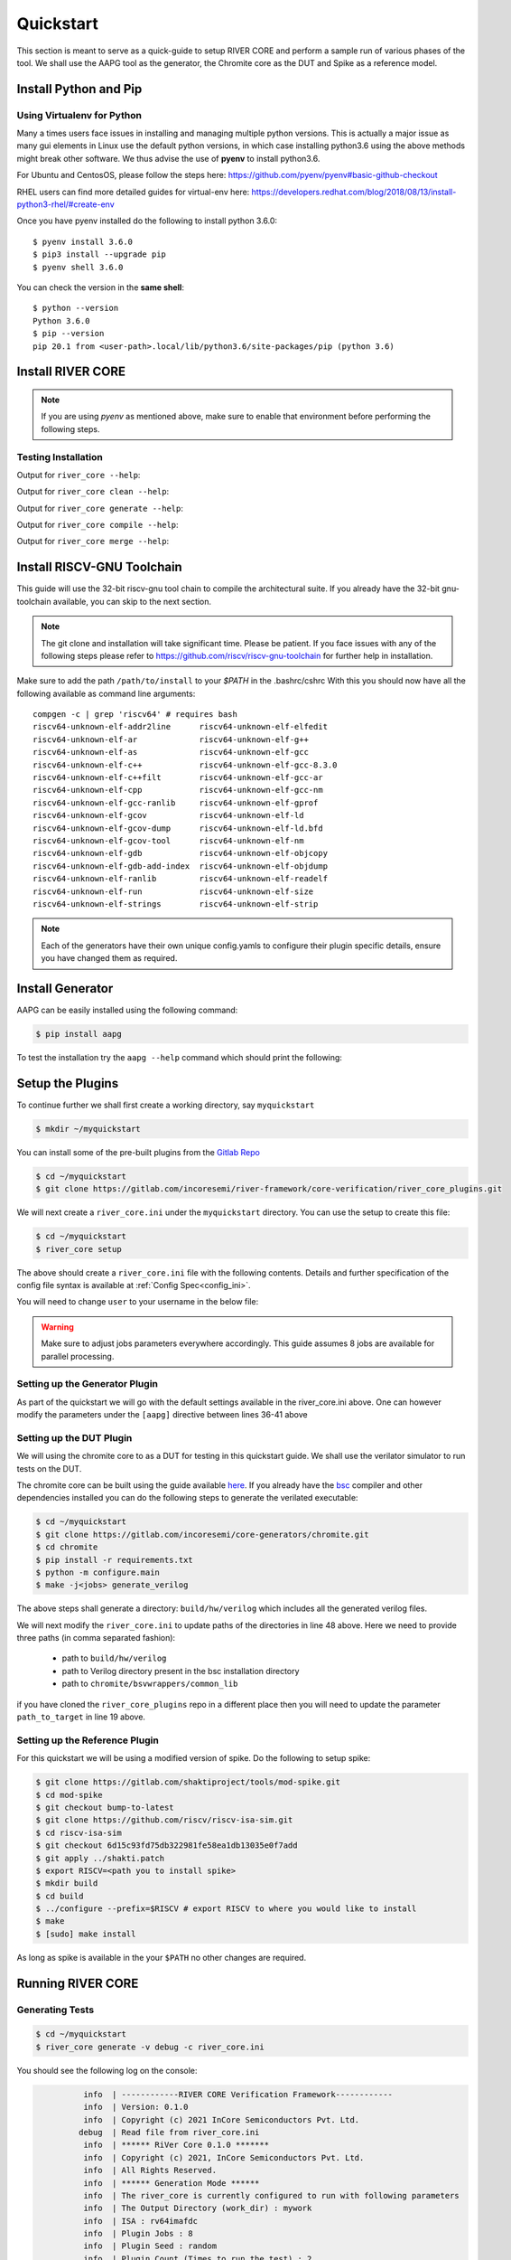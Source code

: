 .. See LICENSE.incore for details

.. _quickstart:

.. highlight:: shell

==========
Quickstart
==========

This section is meant to serve as a quick-guide to setup RIVER CORE and perform a sample run of
various phases of the tool. We shall use the AAPG tool as the generator, the
Chromite core as the DUT and Spike as a reference model.

Install Python and Pip
======================

.. tabs::

   .. tab:: Ubuntu


      Ubuntu 17.10, 18.04 and 20.04 by default come with `Python>=3.6.9` which is sufficient for using RIVER CORE.
      
      If you are are Ubuntu 16.10 and 17.04 you can directly install python3.6 using the Universe
      repository
      
      .. code-block:: shell-session

        $ sudo apt-get update
        $ sudo apt-get install python3.6 python3-pip
        $ pip3 install --upgrade pip
      
      If you are using Ubuntu 14.04 or 16.04 you need to get python3.6 from a Personal Package Archive 
      (PPA)
      
      .. code-block:: shell-session

        $ sudo add-apt-repository ppa:deadsnakes/ppa
        $ sudo apt-get update
        $ sudo apt-get install python3.6 -y 
        $ pip3 install --upgrade pip
      
      You should now have 2 binaries: ``python3`` and ``pip3`` available in your $PATH. 
      You can check the versions as below
      
      .. code-block:: shell-session

        $ python3 --version
        Python 3.6.9
        $ pip3 --version
        pip 20.1 from <user-path>.local/lib/python3.6/site-packages/pip (python 3.6)

   .. tab:: CentOS7

      The CentOS 7 Linux distribution includes Python 2 by default. However, as of CentOS 7.7, Python 3 
      is available in the base package repository which can be installed using the following commands
      
      .. code-block:: shell-session

        $ sudo yum update -y
        $ sudo yum install -y python3
        $ pip3 install --upgrade pip
      
      For versions prior to 7.7 you can install python3.6 using third-party repositories, such as the 
      IUS repository
      
      .. code-block:: shell-session

        $ sudo yum update -y
        $ sudo yum install yum-utils
        $ sudo yum install https://centos7.iuscommunity.org/ius-release.rpm
        $ sudo yum install python36u
        $ pip3 install --upgrade pip
      
      You can check the versions
      
      .. code-block:: shell-session

        $ python3 --version
        Python 3.6.8
        $ pip --version
        pip 20.1 from <user-path>.local/lib/python3.6/site-packages/pip (python 3.6)

Using Virtualenv for Python 
---------------------------

Many a times users face issues in installing and managing multiple python versions. This is actually 
a major issue as many gui elements in Linux use the default python versions, in which case installing
python3.6 using the above methods might break other software. We thus advise the use of **pyenv** to
install python3.6.

For Ubuntu and CentosOS, please follow the steps here: https://github.com/pyenv/pyenv#basic-github-checkout

RHEL users can find more detailed guides for virtual-env here: https://developers.redhat.com/blog/2018/08/13/install-python3-rhel/#create-env

Once you have pyenv installed do the following to install python 3.6.0::

  $ pyenv install 3.6.0
  $ pip3 install --upgrade pip
  $ pyenv shell 3.6.0
  
You can check the version in the **same shell**::

  $ python --version
  Python 3.6.0
  $ pip --version
  pip 20.1 from <user-path>.local/lib/python3.6/site-packages/pip (python 3.6)


Install RIVER CORE
==================

.. note:: If you are using `pyenv` as mentioned above, make sure to enable that environment before
   performing the following steps.
     
.. tabs:: 

   .. tab:: via Git

     To install RIVER_CORE, run this command in your terminal:
     
     .. code-block:: console
     
         $ pip3 install git+https://gitlab.com/incoresemi/river-framework/core-verification/river_core.git
     
     This is the preferred method to install RIVER_CORE, as it will always install the most recent stable release.
     
     If you don't have `pip`_ installed, this `Python installation guide`_ can guide
     you through the process.
     
     .. _pip: https://pip.pypa.io
     .. _Python installation guide: http://docs.python-guide.org/en/latest/starting/installation/

   .. tab:: via Pip

     .. code-block:: bash
     
       $ pip3 install river_core
     
     To update an already installed version of RIVER_CORE to the latest version:
     
     .. code-block:: bash
     
       $ pip3 install -U river_core
     
     To checkout a specific version of RIVER_CORE:
     
     .. code-block:: bash
     
       $ pip3 install river_core==1.x.x

   .. tab:: For Dev

     The sources for RIVER_CORE can be downloaded from the `Gitlab Repo <https://gitlab.com/incoresemi/river-framework/core-verification/river_core>`_.
     
     You can clone the repository:
     
     .. code-block:: console
     
         $ git clone https://gitlab.com/incoresemi/river-framework/core-verification/river_core.git
     
     
     Once you have a copy of the source, you can install it with:
     
     .. code-block:: console
         
         $ cd river_core
         $ pip3 install --editable .

Testing Installation
--------------------

Output for ``river_core --help``:

.. program-output:: river_core --help

Output for ``river_core clean --help``:

.. program-output:: river_core clean --help

Output for ``river_core generate --help``:

.. program-output:: river_core generate --help

Output for ``river_core compile --help``:

.. program-output:: river_core compile --help

Output for ``river_core merge --help``:

.. program-output:: river_core merge --help

Install RISCV-GNU Toolchain
===========================

This guide will use the 32-bit riscv-gnu tool chain to compile the architectural suite.
If you already have the 32-bit gnu-toolchain available, you can skip to the next section.

.. note:: The git clone and installation will take significant time. Please be patient. If you face
   issues with any of the following steps please refer to
   https://github.com/riscv/riscv-gnu-toolchain for further help in installation.

.. tabs::

   .. tab:: Ubuntu (32/64bit)

     .. code-block:: bash
       
       $ sudo apt-get install autoconf automake autotools-dev curl python3 libmpc-dev \
             libmpfr-dev libgmp-dev gawk build-essential bison flex texinfo gperf libtool \
             patchutils bc zlib1g-dev libexpat-dev
       $ git clone --recursive https://github.com/riscv/riscv-gnu-toolchain
       $ git clone --recursive https://github.com/riscv/riscv-opcodes.git
       $ cd riscv-gnu-toolchain
       $ ./configure --prefix=/path/to/install --enable-multilib # for both 32 and 64bit
       $ [sudo] make # sudo is required depending on the path chosen in the previous setup
     
   .. tab:: CentosOS/RHEL (32/64bit)
     
     .. code-block:: bash
     
       $ sudo yum install autoconf automake python3 libmpc-devel mpfr-devel gmp-devel \
             gawk  bison flex texinfo patchutils gcc gcc-c++ zlib-devel expat-devel
       $ git clone --recursive https://github.com/riscv/riscv-gnu-toolchain
       $ git clone --recursive https://github.com/riscv/riscv-opcodes.git
       $ cd riscv-gnu-toolchain
       $ ./configure --prefix=/path/to/install --enable-multilib # for both 32 and 64bit toolchain
       $ [sudo] make # sudo is required depending on the path chosen in the previous setup


Make sure to add the path ``/path/to/install`` to your `$PATH` in the .bashrc/cshrc
With this you should now have all the following available as command line arguments::

  compgen -c | grep 'riscv64' # requires bash
  riscv64-unknown-elf-addr2line      riscv64-unknown-elf-elfedit
  riscv64-unknown-elf-ar             riscv64-unknown-elf-g++
  riscv64-unknown-elf-as             riscv64-unknown-elf-gcc
  riscv64-unknown-elf-c++            riscv64-unknown-elf-gcc-8.3.0
  riscv64-unknown-elf-c++filt        riscv64-unknown-elf-gcc-ar
  riscv64-unknown-elf-cpp            riscv64-unknown-elf-gcc-nm
  riscv64-unknown-elf-gcc-ranlib     riscv64-unknown-elf-gprof
  riscv64-unknown-elf-gcov           riscv64-unknown-elf-ld
  riscv64-unknown-elf-gcov-dump      riscv64-unknown-elf-ld.bfd
  riscv64-unknown-elf-gcov-tool      riscv64-unknown-elf-nm
  riscv64-unknown-elf-gdb            riscv64-unknown-elf-objcopy
  riscv64-unknown-elf-gdb-add-index  riscv64-unknown-elf-objdump
  riscv64-unknown-elf-ranlib         riscv64-unknown-elf-readelf
  riscv64-unknown-elf-run            riscv64-unknown-elf-size
  riscv64-unknown-elf-strings        riscv64-unknown-elf-strip


.. note:: Each of the generators have their own unique config.yamls to configure their plugin specific details, ensure you have changed them as required.

Install Generator
=================

AAPG can be easily installed using the following command:

.. code-block:: console

   $ pip install aapg

To test the installation try the ``aapg --help`` command which should print the
following:

.. program-output:: aapg --help

Setup the Plugins
=================

To continue further we shall first create a working directory, say ``myquickstart``

.. code-block:: console

   $ mkdir ~/myquickstart


You can install some of the pre-built plugins from the `Gitlab Repo <https://gitlab.com/incoresemi/river-framework/core-verification/river_core_plugins.git>`_

.. code-block:: console

    $ cd ~/myquickstart
    $ git clone https://gitlab.com/incoresemi/river-framework/core-verification/river_core_plugins.git

We will next create a ``river_core.ini`` under the ``myquickstart`` directory. You
can use the setup to create this file:

.. code-block:: console

   $ cd ~/myquickstart
   $ river_core setup

The above should create a ``river_core.ini`` file with the following contents.
Details and further specification of the config file syntax is available at :ref:`Config Spec<config_ini>`.

You will need to change ``user`` to your username in the below file:

.. warning:: Make sure to adjust jobs parameters everywhere accordingly. This
   guide assumes 8 jobs are available for parallel processing.

.. code-block:: ini
   :linenos:

   [river_core]
   # Main directory for all files generated by river_core
   work_dir = mywork 
   
   # Name of the target DuT plugin
   target = chromite_verilator
   
   # Name of the reference model plugin
   reference = spike 
   
   # Name of the generator(s) to be used. Comma separated
   generator = aapg
   
   # ISA for the tests
   isa = rv64imafdc
   
   # Set paths for each plugin
   # TODO Change the following paths
   path_to_target = /home/user/myquickstart/river_core_plugins/dut_plugins
   path_to_ref = /home/user/myquickstart/river_core_plugins/reference_plugins
   path_to_suite = /home/user/myquickstart/river_core_plugins/generator_plugins
   
   # To open the report automatically in the browser
   open_browser = True
   
   # Enable Space Saver
   space_saver = True
   
   # Coverage Options
   # Enable via True/False
   [coverage]
   code = False
   functional = False
   
   [aapg]
   # Number of jobs to use to generate the tests
   jobs = 8
   filter = rv64imafdc_hazards_s
   seed = random
   count = 2
   config_yaml = /home/user/myquickstart/river_core_plugins/generator_plugins/aapg_plugin/aapg_gen_config.yaml
   
   [chromite_verilator]
   jobs = 8
   filter = 
   count = 1
   # src dir: Verilog Dir, BSC Path, Wrapper path
   src_dir = /home/user/myquickstart/chromite/build/hw/verilog/,/tools/bsc/inst/lib/Verilog,/home/user/myquickstart/chromite/bsvwrappers/common_lib
   top_module = mkTbSoc
   
   [spike]
   jobs = 1
   filter =
   count = 1




Setting up the Generator Plugin
-------------------------------

As part of the quickstart we will go with the default settings available in the
river_core.ini above. One can however modify the parameters under the ``[aapg]``
directive between lines 36-41 above

Setting up the DUT Plugin
-------------------------

We will using the chromite core to as a DUT for testing in this quickstart
guide. We shall use the verilator simulator to run tests on the DUT.

The chromite core can be built using the guide available `here
<https://chromite.readthedocs.io/en/latest/getting_started.html>`_. If you
already have the `bsc <https://github.com/B-Lang-org/bsc>`_ compiler and other
dependencies installed you can do the following steps to generate the verilated
executable:

.. code-block:: console

   $ cd ~/myquickstart
   $ git clone https://gitlab.com/incoresemi/core-generators/chromite.git
   $ cd chromite
   $ pip install -r requirements.txt
   $ python -m configure.main
   $ make -j<jobs> generate_verilog

The above steps shall generate a directory: ``build/hw/verilog`` which includes
all the generated verilog files. 

We will next modify the ``river_core.ini`` to update paths of the directories in
line 48 above. Here we need to provide three paths (in comma separated fashion):

  - path to ``build/hw/verilog``
  - path to Verilog directory present in the bsc installation directory
  - path to ``chromite/bsvwrappers/common_lib``

if you have cloned the ``river_core_plugins`` repo in a different place then you
will need to update the parameter ``path_to_target`` in line 19 above.

Setting up the Reference Plugin
-------------------------------

For this quickstart we will be using a modified version of spike. Do the
following to setup spike:

.. code-block:: console

   $ git clone https://gitlab.com/shaktiproject/tools/mod-spike.git
   $ cd mod-spike
   $ git checkout bump-to-latest
   $ git clone https://github.com/riscv/riscv-isa-sim.git
   $ cd riscv-isa-sim
   $ git checkout 6d15c93fd75db322981fe58ea1db13035e0f7add
   $ git apply ../shakti.patch
   $ export RISCV=<path you to install spike>
   $ mkdir build
   $ cd build
   $ ../configure --prefix=$RISCV # export RISCV to where you would like to install
   $ make
   $ [sudo] make install

As long as spike is available in the your ``$PATH`` no other changes are
required.

Running RIVER CORE
==================

Generating Tests
----------------

.. code-block:: console

   $ cd ~/myquickstart
   $ river_core generate -v debug -c river_core.ini

You should see the following log on the console:

.. code-block:: console

             info  | ------------RIVER CORE Verification Framework------------
             info  | Version: 0.1.0
             info  | Copyright (c) 2021 InCore Semiconductors Pvt. Ltd.
            debug  | Read file from river_core.ini
             info  | ****** RiVer Core 0.1.0 *******
             info  | Copyright (c) 2021, InCore Semiconductors Pvt. Ltd.
             info  | All Rights Reserved.
             info  | ****** Generation Mode ****** 
             info  | The river_core is currently configured to run with following parameters
             info  | The Output Directory (work_dir) : mywork
             info  | ISA : rv64imafdc
             info  | Plugin Jobs : 8
             info  | Plugin Seed : random
             info  | Plugin Count (Times to run the test) : 2
             info  | Now loading aapg Suite
            debug  | Loading module from /home/user/myquickstart/river_core_plugins/generator_plugins/aapg_plugin/aapg_plugin.py
            debug  | AAPG Pre Gen Stage
            debug  | exists
            debug  | Extracting info from list
            debug  | /home/user/myquickstart/mywork/aapg/../.json/
            debug  | /home/user/myquickstart/mywork/aapg/../.json/ Directory exists
            debug  | AAPG Plugin gen phase
            debug  | /home/user/myquickstart/river_core_plugins/generator_plugins
            debug  | /home/user/myquickstart/river_core_plugins/generator_plugins/aapg_plugin/gen_framework.py
   ============================================================================================ test session starts ============================================================================================
   platform linux -- Python 3.7.0, pytest-6.1.2, py-1.9.0, pluggy-0.13.1 -- /home/user/.pyenv/versions/3.7.0/envs/venv/bin/python3.7
   cachedir: .pytest_cache
   metadata: {'Python': '3.7.0', 'Platform': 'Linux-5.4.0-31-generic-x86_64-with-debian-bullseye-sid', 'Packages': {'pytest': '6.1.2', 'py': '1.9.0', 'pluggy': '0.13.1'}, 'Plugins': {'metadata': '1.11.0', 'forked': '1.3.0', 'reportlog': '0.1.2', 'html': '3.1.0', 'xdist': '2.1.0'}}
   rootdir: /home/user/myquickstart
   plugins: metadata-1.11.0, forked-1.3.0, reportlog-0.1.2, html-3.1.0, xdist-2.1.0
   [gw0] linux Python 3.7.0 cwd: /home/user/myquickstart        
   [gw1] linux Python 3.7.0 cwd: /home/user/myquickstart        
   [gw2] linux Python 3.7.0 cwd: /home/user/myquickstart        
   [gw3] linux Python 3.7.0 cwd: /home/user/myquickstart        
   [gw4] linux Python 3.7.0 cwd: /home/user/myquickstart        
   [gw5] linux Python 3.7.0 cwd: /home/user/myquickstart        
   [gw6] linux Python 3.7.0 cwd: /home/user/myquickstart        
   [gw7] linux Python 3.7.0 cwd: /home/user/myquickstart        
   [gw0] Python 3.7.0 (default, May 26 2020, 14:51:08)  -- [GCC 9.3.0]
   [gw3] Python 3.7.0 (default, May 26 2020, 14:51:08)  -- [GCC 9.3.0]
   [gw1] Python 3.7.0 (default, May 26 2020, 14:51:08)  -- [GCC 9.3.0]
   [gw2] Python 3.7.0 (default, May 26 2020, 14:51:08)  -- [GCC 9.3.0]
   [gw4] Python 3.7.0 (default, May 26 2020, 14:51:08)  -- [GCC 9.3.0]
   [gw5] Python 3.7.0 (default, May 26 2020, 14:51:08)  -- [GCC 9.3.0]
   [gw6] Python 3.7.0 (default, May 26 2020, 14:51:08)  -- [GCC 9.3.0]
   [gw7] Python 3.7.0 (default, May 26 2020, 14:51:08)  -- [GCC 9.3.0] 
   gw0 [2] / gw1 [2] / gw2 [2] / gw3 [2] / gw4 [2] / gw5 [2] / gw6 [2] / gw7 [2]
   scheduling tests via LoadScheduling
   
   river_core_plugins/generator_plugins/aapg_plugin/gen_framework.py::test_eval[Generating /home/user/myquickstart/river_core_plugins/generator_plugins/aapg_plugin/templates/chromite/rv64imafdc_hazards_s0] 
   river_core_plugins/generator_plugins/aapg_plugin/gen_framework.py::test_eval[Generating /home/user/myquickstart/river_core_plugins/generator_plugins/aapg_plugin/templates/chromite/rv64imafdc_hazards_s1] 
   [gw0] [ 50%] PASSED river_core_plugins/generator_plugins/aapg_plugin/gen_framework.py::test_eval[Generating /home/user/myquickstart/river_core_plugins/generator_plugins/aapg_plugin/templates/chromite/rv64imafdc_hazards_s0] 
   [gw3] [100%] PASSED river_core_plugins/generator_plugins/aapg_plugin/gen_framework.py::test_eval[Generating /home/user/myquickstart/river_core_plugins/generator_plugins/aapg_plugin/templates/chromite/rv64imafdc_hazards_s1] 
   
   ------------------------------------------------------ generated report log file: /home/user/myquickstart/mywork/aapg/../.json/aapg_20210522-1903.json ------------------------------------------------------
   --------------------------------------------------------------- generated html file: file:///home/user/myquickstart/mywork/reports/aapg.html ----------------------------------------------------------------
   ============================================================================================ 2 passed in 12.00s =============================================================================================
             info  | Dumping generated Test-List at: mywork/test_list.yaml
             info  | Validating Generated Test-List
             info  | Test List Validated successfully
  
The above log indicates that you have successfully generated 2 tests using aapg.
The above command would have created a mywork directory with the following
contents:

.. note:: the filenames may differ as aapg uses current time stamps to name
   them.

.. code-block:: bash

  mywork/
  ├── aapg
  │   ├── asm
  │   │   ├── aapg_rv64imafdc_hazards_s_000273_22052021190655560606_00000
  │   │   │   ├── aapg_rv64imafdc_hazards_s_000273_22052021190655560606_00000.ld
  │   │   │   ├── aapg_rv64imafdc_hazards_s_000273_22052021190655560606_00000.S
  │   │   │   ├── aapg_rv64imafdc_hazards_s_000273_22052021190655560606_00000_template.S
  │   │   │   └── rv64imafdc_hazards_s.ini
  │   │   └── aapg_rv64imafdc_hazards_s_003304_22052021190655586548_00001
  │   │       ├── aapg_rv64imafdc_hazards_s_003304_22052021190655586548_00001.ld
  │   │       ├── aapg_rv64imafdc_hazards_s_003304_22052021190655586548_00001.S
  │   │       ├── aapg_rv64imafdc_hazards_s_003304_22052021190655586548_00001_template.S
  │   │       └── rv64imafdc_hazards_s.ini
  │   ├── bin
  │   ├── common
  │   │   ├── crt.S
  │   │   ├── encoding.h
  │   │   ├── illegal_insts.txt
  │   │   └── illegal.pl
  │   ├── config.yaml
  │   ├── log
  │   ├── Makefile
  │   └── objdump
  ├── reports
  │   └── aapg.html
  └── test_list.yaml

The important file here is the test_list.yaml file which shall contain the
information of the generated tests. This file is what will be used in the next
steps to run tests on DUT and Reference Plugins.

You can also open the html report at : ``mywork/reports/aapg.html`` which shall
contain all the information of the build and logs for each test generation.

Running Tests on DUT and Reference
----------------------------------

We shall now generate a verilated executable of the chromite core, compile the
tests and run them on the DUT. We then compile the same tests and run them on
spike and compare the results. Following command shall initiate the whole flow:

.. code-block:: console

   $ cd ~/myquickstart
   $ river_core compile -v debug -t mywork/test_list.yaml -c river_core.ini

You should see the following log on the console:

.. code-block:: console

             info  | ------------RIVER CORE Verification Framework------------
             info  | Version: 0.1.0
             info  | Copyright (c) 2021 InCore Semiconductors Pvt. Ltd.
            debug  | Read file from river_core.ini
             info  | ****** RiVer Core 0.1.0 *******
             info  | Copyright (c) 2021, InCore Semiconductors Pvt. Ltd.
             info  | All Rights Reserved.
             info  | ****** Compilation Mode ******
             info  | The river_core is currently configured to run with following parameters
             info  | The Output Directory (work_dir) : mywork
             info  | ISA : rv64imafdc
             info  | Generator Plugin : aapg
             info  | Target Plugin : ['chromite_verilator']
             info  | Reference Plugin : ['spike']
             info  | DuT Info
             info  | DuT Jobs : 8
             info  | DuT Count (Times to run) : 1
             info  | Now running on the Target Plugins
             info  | Now loading chromite_verilator-target
            debug  | Loading module from /home/user/myquickstart/river_core_plugins/dut_plugins/chromite_verilator_plugin/chromite_verilator_plugin.py
             info  | Pre Compile Stage
            debug  | /home/user/myquickstart/mywork//.json/ Directory exists
             info  | Build verilator
             info  | Coverage is disabled, compiling the chromite with usual options
          command  | $ timeout=500 verilator -O3 -LDFLAGS -static --x-assign fast --x-initial fast --noassert sim_main.cpp --bbox-sys -Wno-STMTDLY -Wno-UNOPTFLAT -Wno-WIDTH -Wno-lint -Wno-COMBDLY -Wno-INITIALDLY --autoflush --threads 1 -DBSV_RESET_FIFO_HEAD -DBSV_RESET_FIFO_ARRAY --output-split 20000 --output-split-ctrace 10000 --cc mkTbSoc.v -y /home/user/myquickstart/chromite/build/hw/verilog/ -y /software/open-bsc/lib/Verilog -y /home/user/myquickstart/chromite/bsvwrappers/common_lib --exe 
             info  | Linking verilator simulation sources
          command  | $ timeout=240 ln -f -s ../sim_main.cpp obj_dir/sim_main.cpp 
          command  | $ timeout=240 ln -f -s ../sim_main.h obj_dir/sim_main.h 
             info  | Making verilator binary
          command  | $ timeout=500 make OPT_SLOW=-O3 OPT_FAST=-O3 VM_PARALLEL_BUILDS=1 -j8 -C obj_dir -f VmkTbSoc.mk 
            debug  | make: Entering directory '/home/user/myquickstart/mywork/chromite_verilator/obj_dir'
            debug  | g++  -I.  -MMD -I/usr/share/verilator/include -I/usr/share/verilator/include/vltstd -DVM_COVERAGE=0 -DVM_SC=0 -DVM_TRACE=0 -faligned-new -fcf-protection=none -Wno-bool-operation -Wno-sign-compare -Wno-uninitialized -Wno-unused-but-set-variable -Wno-unused-parameter -Wno-unused-variable -Wno-shadow      -DVL_THREADED -std=gnu++14 -O3 -c -o sim_main.o sim_main.cpp
            debug  | g++  -I.  -MMD -I/usr/share/verilator/include -I/usr/share/verilator/include/vltstd -DVM_COVERAGE=0 -DVM_SC=0 -DVM_TRACE=0 -faligned-new -fcf-protection=none -Wno-bool-operation -Wno-sign-compare -Wno-uninitialized -Wno-unused-but-set-variable -Wno-unused-parameter -Wno-unused-variable -Wno-shadow      -DVL_THREADED -std=gnu++14 -O3 -c -o verilated.o /usr/share/verilator/include/verilated.cpp
            debug  | g++  -I.  -MMD -I/usr/share/verilator/include -I/usr/share/verilator/include/vltstd -DVM_COVERAGE=0 -DVM_SC=0 -DVM_TRACE=0 -faligned-new -fcf-protection=none -Wno-bool-operation -Wno-sign-compare -Wno-uninitialized -Wno-unused-but-set-variable -Wno-unused-parameter -Wno-unused-variable -Wno-shadow      -DVL_THREADED -std=gnu++14 -O3 -c -o VmkTbSoc.o VmkTbSoc.cpp
            debug  | g++  -I.  -MMD -I/usr/share/verilator/include -I/usr/share/verilator/include/vltstd -DVM_COVERAGE=0 -DVM_SC=0 -DVM_TRACE=0 -faligned-new -fcf-protection=none -Wno-bool-operation -Wno-sign-compare -Wno-uninitialized -Wno-unused-but-set-variable -Wno-unused-parameter -Wno-unused-variable -Wno-shadow      -DVL_THREADED -std=gnu++14 -O3 -c -o VmkTbSoc__1.o VmkTbSoc__1.cpp
            debug  | g++  -I.  -MMD -I/usr/share/verilator/include -I/usr/share/verilator/include/vltstd -DVM_COVERAGE=0 -DVM_SC=0 -DVM_TRACE=0 -faligned-new -fcf-protection=none -Wno-bool-operation -Wno-sign-compare -Wno-uninitialized -Wno-unused-but-set-variable -Wno-unused-parameter -Wno-unused-variable -Wno-shadow      -DVL_THREADED -std=gnu++14 -O3 -c -o VmkTbSoc__2.o VmkTbSoc__2.cpp
            debug  | g++  -I.  -MMD -I/usr/share/verilator/include -I/usr/share/verilator/include/vltstd -DVM_COVERAGE=0 -DVM_SC=0 -DVM_TRACE=0 -faligned-new -fcf-protection=none -Wno-bool-operation -Wno-sign-compare -Wno-uninitialized -Wno-unused-but-set-variable -Wno-unused-parameter -Wno-unused-variable -Wno-shadow      -DVL_THREADED -std=gnu++14 -O3 -c -o VmkTbSoc__3.o VmkTbSoc__3.cpp
            debug  | g++  -I.  -MMD -I/usr/share/verilator/include -I/usr/share/verilator/include/vltstd -DVM_COVERAGE=0 -DVM_SC=0 -DVM_TRACE=0 -faligned-new -fcf-protection=none -Wno-bool-operation -Wno-sign-compare -Wno-uninitialized -Wno-unused-but-set-variable -Wno-unused-parameter -Wno-unused-variable -Wno-shadow      -DVL_THREADED -std=gnu++14 -O3 -c -o VmkTbSoc__Slow.o VmkTbSoc__Slow.cpp
            debug  | g++  -I.  -MMD -I/usr/share/verilator/include -I/usr/share/verilator/include/vltstd -DVM_COVERAGE=0 -DVM_SC=0 -DVM_TRACE=0 -faligned-new -fcf-protection=none -Wno-bool-operation -Wno-sign-compare -Wno-uninitialized -Wno-unused-but-set-variable -Wno-unused-parameter -Wno-unused-variable -Wno-shadow      -DVL_THREADED -std=gnu++14 -O3 -c -o VmkTbSoc__1__Slow.o VmkTbSoc__1__Slow.cpp
            debug  | g++  -I.  -MMD -I/usr/share/verilator/include -I/usr/share/verilator/include/vltstd -DVM_COVERAGE=0 -DVM_SC=0 -DVM_TRACE=0 -faligned-new -fcf-protection=none -Wno-bool-operation -Wno-sign-compare -Wno-uninitialized -Wno-unused-but-set-variable -Wno-unused-parameter -Wno-unused-variable -Wno-shadow      -DVL_THREADED -std=gnu++14 -O3 -c -o VmkTbSoc__Syms.o VmkTbSoc__Syms.cpp
            debug  | ar -cr VmkTbSoc__ALL.a VmkTbSoc.o VmkTbSoc__1.o VmkTbSoc__2.o VmkTbSoc__3.o VmkTbSoc__Slow.o VmkTbSoc__1__Slow.o VmkTbSoc__Syms.o
            debug  | ranlib VmkTbSoc__ALL.a
            debug  | g++    sim_main.o verilated.o VmkTbSoc__ALL.a   -static  -pthread -lpthread -latomic -o VmkTbSoc -lm -lstdc++ 
            debug  | make: Leaving directory '/home/user/myquickstart/mywork/chromite_verilator/obj_dir'
             info  | Renaming verilator Binary
             info  | Creating boot-files
          command  | $ timeout=240 make -C /home/user/myquickstart/river_core_plugins/dut_plugins/chromite_verilator_plugin/boot/ XLEN=64 
            debug  | make: Entering directory '/home/user/myquickstart/river_core_plugins/dut_plugins/chromite_verilator_plugin/boot'
            debug  | make: Leaving directory '/home/user/myquickstart/river_core_plugins/dut_plugins/chromite_verilator_plugin/boot'
             info  | Build Hook
            debug  | Creating Make Target for aapg_rv64imafdc_hazards_s_000273_22052021190655560606_00000
            debug  | Creating Make Target for aapg_rv64imafdc_hazards_s_003304_22052021190655586548_00001
             info  | Run Hook
            debug  | Module dir: /home/user/myquickstart/river_core_plugins/dut_plugins
            debug  | Pytest file: /home/user/myquickstart/river_core_plugins/dut_plugins/chromite_verilator_plugin/gen_framework.py
   ======================================== test session starts ========================================
   platform linux -- Python 3.7.0, pytest-6.1.2, py-1.9.0, pluggy-0.13.1
   rootdir: /home/user/myquickstart
   plugins: metadata-1.11.0, forked-1.3.0, reportlog-0.1.2, html-3.1.0, xdist-2.1.0
   [gw2] Python 3.7.0 (default, May 26 2020, 14:51:08)  -- [GCC 9.3.0]
   [gw0] Python 3.7.0 (default, May 26 2020, 14:51:08)  -- [GCC 9.3.0]
   [gw1] Python 3.7.0 (default, May 26 2020, 14:51:08)  -- [GCC 9.3.0]
   [gw3] Python 3.7.0 (default, May 26 2020, 14:51:08)  -- [GCC 9.3.0]
   [gw4] Python 3.7.0 (default, May 26 2020, 14:51:08)  -- [GCC 9.3.0]  
   [gw5] Python 3.7.0 (default, May 26 2020, 14:51:08)  -- [GCC 9.3.0]   
   [gw6] Python 3.7.0 (default, May 26 2020, 14:51:08)  -- [GCC 9.3.0]      
   [gw7] Python 3.7.0 (default, May 26 2020, 14:51:08)  -- [GCC 9.3.0]       
   gw0 [2] / gw1 [2] / gw2 [2] / gw3 [2] / gw4 [2] / gw5 [2] / gw6 [2] / gw7 [2]
   scheduling tests via LoadScheduling
   
   river_core_plugins/dut_plugins/chromite_verilator_plugin/gen_framework.py::test_eval[make -f /home/user/myquickstart/mywork/Makefile.chromite_verilator aapg_rv64imafdc_hazards_s_003304_22052021190655586548_00001] 
   river_core_plugins/dut_plugins/chromite_verilator_plugin/gen_framework.py::test_eval[make -f /home/user/myquickstart/mywork/Makefile.chromite_verilator aapg_rv64imafdc_hazards_s_000273_22052021190655560606_00000] 
   [gw2] [ 50%] PASSED river_core_plugins/dut_plugins/chromite_verilator_plugin/gen_framework.py::test_eval[make -f /home/user/myquickstart/mywork/Makefile.chromite_verilator aapg_rv64imafdc_hazards_s_000273_22052021190655560606_00000] 
   [gw0] [100%] PASSED river_core_plugins/dut_plugins/chromite_verilator_plugin/gen_framework.py::test_eval[make -f /home/user/myquickstart/mywork/Makefile.chromite_verilator aapg_rv64imafdc_hazards_s_003304_22052021190655586548_00001] 
   
   - generated report log file: /home/user/myquickstart/mywork/.json/chromite_verilator_20210522-1924.json -
   ---- generated html file: file:///home/user/myquickstart/mywork/reports/chromite_verilator.html -----
   ======================================== 2 passed in 52.36s =========================================
             info  | Reference Info
             info  | Reference Jobs : 1
             info  | Reference Count (Times to run the test) : 1
             info  | Now loading spike-target
            debug  | Loading module from /home/user/myquickstart/river_core_plugins/reference_plugins/spike_plugin/spike_plugin.py
            debug  | Pre Compile Stage
            debug  | /home/user/myquickstart/mywork//.json/ Directory exists
            debug  | Build Hook
            debug  | Creating Make Target for aapg_rv64imafdc_hazards_s_000273_22052021190655560606_00000
            debug  | Creating Make Target for aapg_rv64imafdc_hazards_s_003304_22052021190655586548_00001
            debug  | Run Hook
            debug  | Module dir: /home/user/myquickstart/river_core_plugins/reference_plugins
            debug  | Pytest file: /home/user/myquickstart/river_core_plugins/reference_plugins/spike_plugin/gen_framework.py
   ======================================== test session starts ========================================
   platform linux -- Python 3.7.0, pytest-6.1.2, py-1.9.0, pluggy-0.13.1
   rootdir: /home/user/myquickstart
   plugins: metadata-1.11.0, forked-1.3.0, reportlog-0.1.2, html-3.1.0, xdist-2.1.0
   [gw0] Python 3.7.0 (default, May 26 2020, 14:51:08)  -- [GCC 9.3.0]
   gw0 [2]
   scheduling tests via LoadScheduling
   
   river_core_plugins/reference_plugins/spike_plugin/gen_framework.py::test_eval[make -f /home/user/myquickstart/mywork/Makefile.spike aapg_rv64imafdc_hazards_s_000273_22052021190655560606_00000] 
   [gw0] [ 50%] PASSED river_core_plugins/reference_plugins/spike_plugin/gen_framework.py::test_eval[make -f /home/user/myquickstart/mywork/Makefile.spike aapg_rv64imafdc_hazards_s_000273_22052021190655560606_00000] 
   river_core_plugins/reference_plugins/spike_plugin/gen_framework.py::test_eval[make -f /home/user/myquickstart/mywork/Makefile.spike aapg_rv64imafdc_hazards_s_003304_22052021190655586548_00001] 
   [gw0] [100%] PASSED river_core_plugins/reference_plugins/spike_plugin/gen_framework.py::test_eval[make -f /home/user/myquickstart/mywork/Makefile.spike aapg_rv64imafdc_hazards_s_003304_22052021190655586548_00001] 
   
   ----- generated report log file: /home/user/myquickstart/mywork/.json/spike_20210522-1925.json ------
   ----------- generated html file: file:///home/user/myquickstart/mywork/reports/spike.html -----------
   ========================================= 2 passed in 3.88s =========================================
             info  | Dumps for test aapg_rv64imafdc_hazards_s_000273_22052021190655560606_00000 Match. TEST PASSED
             info  | Dumps for test aapg_rv64imafdc_hazards_s_003304_22052021190655586548_00001 Match. TEST PASSED
             info  | Checking for a generator json to create final report
            debug  | Detected generated JSON Files: ['mywork/.json/aapg_20210522-1900.json', 'mywork/.json/aapg_20210522-1906.json', 'mywork/.json/aapg_20210522-1903.json']
            debug  | Removing artifacts for Chromite
            debug  | Removing extra files for Test: aapg_rv64imafdc_hazards_s_000273_22052021190655560606_00000
            debug  | Removing extra files for Test: aapg_rv64imafdc_hazards_s_003304_22052021190655586548_00001
            debug  | Removing artifacts for Spike
            debug  | Removing extra files for Test: aapg_rv64imafdc_hazards_s_000273_22052021190655560606_00000
            debug  | Removing extra files for Test: aapg_rv64imafdc_hazards_s_003304_22052021190655586548_00001
             info  | Now generating some good HTML reports for you
             info  | Final report saved at mywork/reports//report_20210522-1925.html
             info  | Openning test report in web-browser
  
At the end you shall also see a html report open up in your default browser
containing information of all the runs. The reports folder will have additional
reports generated as well.

Congratulations.. you have successfully completed this guide

